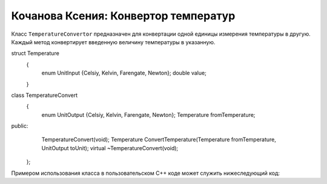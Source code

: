 ﻿Кочанова Ксения: Конвертор температур
=====================================

Класс ``TemperatureConvertor`` предназначен для конвертации одной единицы измерения температуры в другую.
Каждый метод конвертирует введенную величину температуры в указанную.

.. code-block:: cpp

struct Temperature
	{
		enum UnitInput {Celsiy, Kelvin, Farengate, Newton};
		double value;
	}
class TemperatureConvert
	{
		enum UnitOutput {Celsiy, Kelvin, Farengate, Newton};
		Temperature fromTemperature;
public:
		TemperatureConvert(void);
		Temperature ConvertTemperature(Temperature fromTemperature, UnitOutput toUnit);
		virtual ~TemperatureConvert(void);
	};


Примером использования класса в пользовательском C++ коде может служить нижеследующий код:


.. code-block:: cpp
    TemperatureConvert(void);
    TemperatureСonvert* convertor;
    Temperature fromT;
    fromT.UnitInput = 'Celsiy';
    fromT.value = 10;
    UnitO = 'Kelvin'
    convertor->ToFootCelsiyToKelvin(fromT,UnitO);